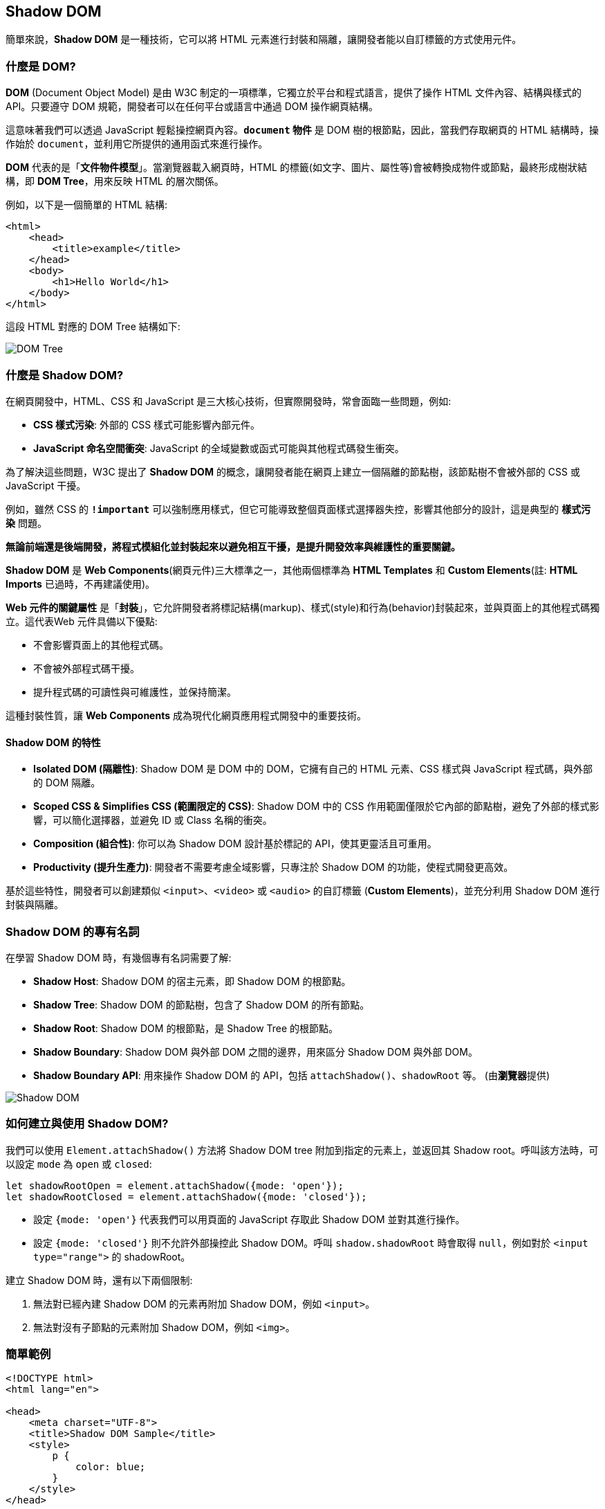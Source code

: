 == Shadow DOM

簡單來說，**Shadow DOM** 是一種技術，它可以將 HTML 元素進行封裝和隔離，讓開發者能以自訂標籤的方式使用元件。

=== 什麼是 DOM?

**DOM** (Document Object Model) 是由 W3C 制定的一項標準，它獨立於平台和程式語言，提供了操作 HTML 文件內容、結構與樣式的 API。只要遵守 DOM 規範，開發者可以在任何平台或語言中通過 DOM 操作網頁結構。

這意味著我們可以透過 JavaScript 輕鬆操控網頁內容。**`document` 物件** 是 DOM 樹的根節點，因此，當我們存取網頁的 HTML 結構時，操作始於 `document`，並利用它所提供的通用函式來進行操作。

**DOM** 代表的是「**文件物件模型**」。當瀏覽器載入網頁時，HTML 的標籤(如文字、圖片、屬性等)會被轉換成物件或節點，最終形成樹狀結構，即 **DOM Tree**，用來反映 HTML 的層次關係。

例如，以下是一個簡單的 HTML 結構: 

[source,html]
----
<html>
    <head>
        <title>example</title>
    </head>
    <body>
        <h1>Hello World</h1>
    </body>
</html>
----

這段 HTML 對應的 DOM Tree 結構如下: 

image::../image/DOMTree.png[DOM Tree]

=== 什麼是 Shadow DOM?

在網頁開發中，HTML、CSS 和 JavaScript 是三大核心技術，但實際開發時，常會面臨一些問題，例如: 

- **CSS 樣式污染**: 外部的 CSS 樣式可能影響內部元件。
- **JavaScript 命名空間衝突**: JavaScript 的全域變數或函式可能與其他程式碼發生衝突。

為了解決這些問題，W3C 提出了 **Shadow DOM** 的概念，讓開發者能在網頁上建立一個隔離的節點樹，該節點樹不會被外部的 CSS 或 JavaScript 干擾。

例如，雖然 CSS 的 **`!important`** 可以強制應用樣式，但它可能導致整個頁面樣式選擇器失控，影響其他部分的設計，這是典型的 **樣式污染** 問題。

**無論前端還是後端開發，將程式模組化並封裝起來以避免相互干擾，是提升開發效率與維護性的重要關鍵。**

**Shadow DOM** 是 **Web Components**(網頁元件)三大標準之一，其他兩個標準為 **HTML Templates** 和 **Custom Elements**(註: **HTML Imports** 已過時，不再建議使用)。

**Web 元件的關鍵屬性** 是「**封裝**」，它允許開發者將標記結構(markup)、樣式(style)和行為(behavior)封裝起來，並與頁面上的其他程式碼獨立。這代表Web 元件具備以下優點: 

- 不會影響頁面上的其他程式碼。
- 不會被外部程式碼干擾。
- 提升程式碼的可讀性與可維護性，並保持簡潔。

這種封裝性質，讓 **Web Components** 成為現代化網頁應用程式開發中的重要技術。

==== Shadow DOM 的特性

- **Isolated DOM (隔離性)**: Shadow DOM 是 DOM 中的 DOM，它擁有自己的 HTML 元素、CSS 樣式與 JavaScript 程式碼，與外部的 DOM 隔離。
- **Scoped CSS & Simplifies CSS (範圍限定的 CSS)**: Shadow DOM 中的 CSS 作用範圍僅限於它內部的節點樹，避免了外部的樣式影響，可以簡化選擇器，並避免 ID 或 Class 名稱的衝突。
- **Composition (組合性)**: 你可以為 Shadow DOM 設計基於標記的 API，使其更靈活且可重用。
- **Productivity (提升生產力)**: 開發者不需要考慮全域影響，只專注於 Shadow DOM 的功能，使程式開發更高效。

基於這些特性，開發者可以創建類似 `<input>`、`<video>` 或 `<audio>` 的自訂標籤 (**Custom Elements**)，並充分利用 Shadow DOM 進行封裝與隔離。

=== Shadow DOM 的專有名詞

在學習 Shadow DOM 時，有幾個專有名詞需要了解:

- **Shadow Host**: Shadow DOM 的宿主元素，即 Shadow DOM 的根節點。
- **Shadow Tree**: Shadow DOM 的節點樹，包含了 Shadow DOM 的所有節點。
- **Shadow Root**: Shadow DOM 的根節點，是 Shadow Tree 的根節點。
- **Shadow Boundary**: Shadow DOM 與外部 DOM 之間的邊界，用來區分 Shadow DOM 與外部 DOM。
- **Shadow Boundary API**: 用來操作 Shadow DOM 的 API，包括 `attachShadow()`、`shadowRoot` 等。 (由**瀏覽器**提供)

image::../image/ShadowDOM.png[Shadow DOM]

=== 如何建立與使用 Shadow DOM?

我們可以使用 `Element.attachShadow()` 方法將 Shadow DOM tree 附加到指定的元素上，並返回其 Shadow root。呼叫該方法時，可以設定 `mode` 為 `open` 或 `closed`: 

[source,javascript]
----
let shadowRootOpen = element.attachShadow({mode: 'open'});
let shadowRootClosed = element.attachShadow({mode: 'closed'});
----

- 設定 `{mode: 'open'}` 代表我們可以用頁面的 JavaScript 存取此 Shadow DOM 並對其進行操作。
- 設定 `{mode: 'closed'}` 則不允許外部操控此 Shadow DOM。呼叫 `shadow.shadowRoot` 時會取得 `null`，例如對於 `<input type="range">` 的 shadowRoot。

建立 Shadow DOM 時，還有以下兩個限制: 

. 無法對已經內建 Shadow DOM 的元素再附加 Shadow DOM，例如 `<input>`。
. 無法對沒有子節點的元素附加 Shadow DOM，例如 `<img>`。

=== 簡單範例

[source,html]
----
<!DOCTYPE html>
<html lang="en">

<head>
    <meta charset="UTF-8">
    <title>Shadow DOM Sample</title>
    <style>
        p {
            color: blue;
        }
    </style>
</head>

<body>
    <div id="shadow-host"></div>
    <div id="normal-host"></div>
    <script>
        const shadowHost = document.getElementById('shadow-host');
        const shadowRoot = shadowHost.attachShadow({ mode: 'open' });
        const shadowContent = document.createElement('p');
        shadowContent.textContent = `這是 Shadow DOM 內的文字，應顯示為紅色。`;
        shadowContent.style.color = 'red';
        shadowRoot.appendChild(shadowContent);

        const normalHost = document.getElementById('normal-host');
        const normalContent = document.createElement('p');
        normalContent.textContent = `這是 Shadow DOM 外的文字，應顯示為藍色。`;
        normalHost.appendChild(normalContent);
    </script>
</body>

</html>
----

呈現結果如下: 

image::../image/ShadowDOMSample.png[Shadow DOM Example]

link:Class.html[回上一頁]